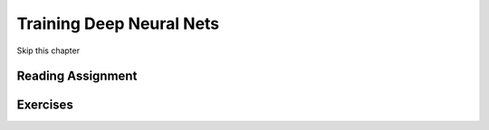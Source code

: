 Training Deep Neural Nets
---------------------------

Skip this chapter

Reading Assignment
+++++++++++++++++++

Exercises
+++++++++
